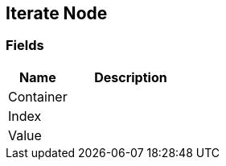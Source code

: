 [#manual/iterate-node]

## Iterate Node

### Fields

[cols="1,2"]
|===
| Name	| Description

| Container	| 
| Index	| 
| Value	| 
|===

ifdef::backend-multipage_html5[]
<<reference/iterate-node.html,Reference>>
endif::[]
